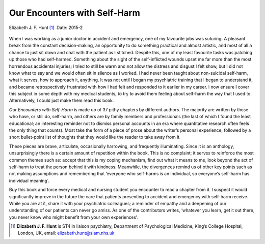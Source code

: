 =============================
Our Encounters with Self-Harm
=============================

Elizabeth J. F. Hunt [1]_
:Date: 2015-2


.. contents::
   :depth: 3
..

.. figure:: 54f2
   :alt: 
   :name: F1

When I was working as a junior doctor in accident and emergency, one of
my favourite jobs was suturing. A pleasant break from the constant
decision-making, an opportunity to do something practical and almost
artistic, and most of all a chance to just sit down and chat with the
patient as I stitched. Despite this, one of my least favourite tasks was
patching up those who had self-harmed. Something about the sight of the
self-inflicted wounds upset me far more than the most horrendous
accidental injuries; I tried to still be warm and not allow the distress
and disgust I felt show, but I did not know what to say and we would
often sit in silence as I worked. I had never been taught about
non-suicidal self-harm, what it serves, how to approach it, anything. It
was not until I began my psychiatric training that I began to understand
it, and became retrospectively frustrated with how I had felt and
responded to it earlier in my career. I now ensure I cover this subject
in some depth with my medical students, to try to avoid them feeling
about self-harm the way that I used to. Alternatively, I could just make
them read this book.

*Our Encounters with Self-Harm* is made up of 37 pithy chapters by
different authors. The majority are written by those who have, or still
do, self-harm, and others are by family members and professionals (the
last of which I found the least educational; an interesting reminder not
to dismiss personal accounts in an era where quantitative research often
feels the only thing that counts). Most take the form of a piece of
prose about the writer’s personal experience, followed by a short
bullet-point list of thoughts that they would like the reader to take
away from it.

These pieces are brave, articulate, occasionally harrowing, and
frequently illuminating. Since it is an anthology, unsurprisingly there
is a certain amount of repetition within the book. This is no complaint;
it serves to reinforce the most common themes such as: accept that this
is my coping mechanism, find out what it means to me, look beyond the
act of self-harm to treat the person behind it with kindness. Meanwhile,
the divergences remind us of other key points such as not making
assumptions and remembering that ‘everyone who self-harms is an
individual, so everyone’s self-harm has individual meaning’.

Buy this book and force every medical and nursing student you encounter
to read a chapter from it. I suspect it would significantly improve in
the future the care that patients presenting to accident and emergency
with self-harm receive. While you are at it, share it with your
psychiatric colleagues; a reminder of empathy and a deepening of our
understanding of our patients can never go amiss. As one of the
contributors writes, ‘whatever you learn, get it out there, you never
know who might benefit from your own experiences’.

.. [1]
   **Elizabeth J. F. Hunt** is ST4 in liaison psychiatry, Department of
   Psychological Medicine, King’s College Hospital, London, UK, email:
   elizabeth.hunt@slam.nhs.uk
